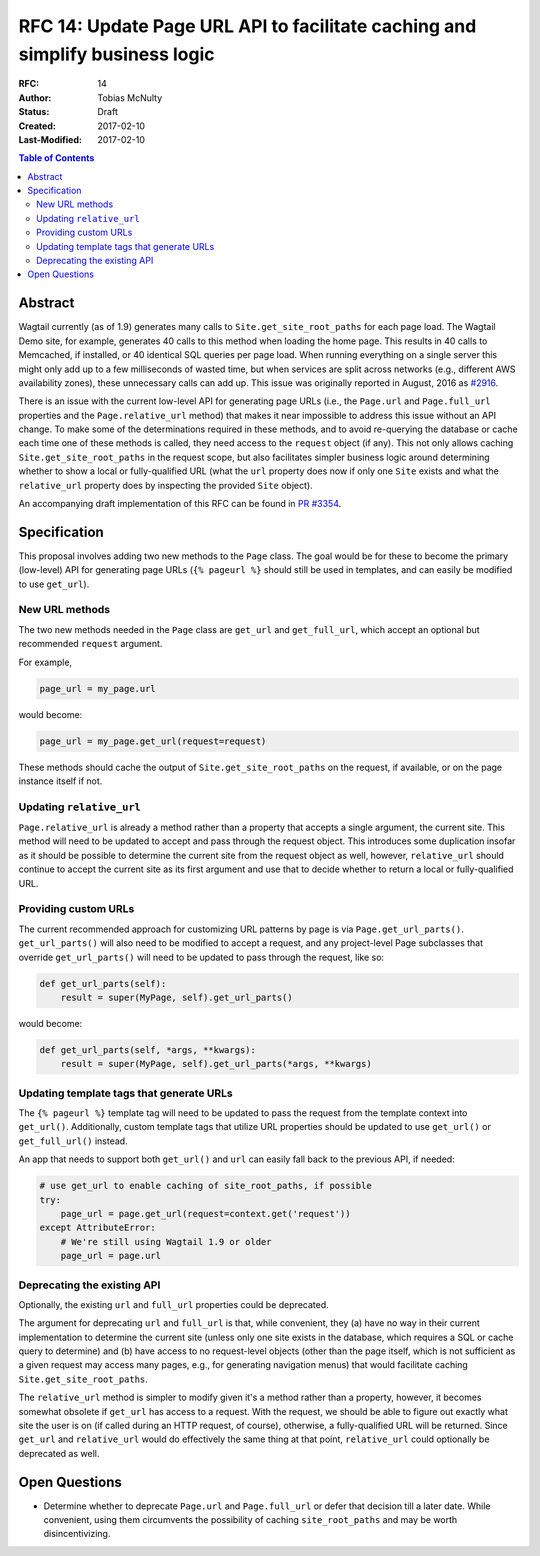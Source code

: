 =============================================================================
RFC 14: Update Page URL API to facilitate caching and simplify business logic
=============================================================================

:RFC: 14
:Author: Tobias McNulty
:Status: Draft
:Created: 2017-02-10
:Last-Modified: 2017-02-10

.. contents:: Table of Contents
   :depth: 3
   :local:

Abstract
========

Wagtail currently (as of 1.9) generates many calls to ``Site.get_site_root_paths``
for each page load. The Wagtail Demo site, for example, generates 40 calls to this
method when loading the home page. This results in 40 calls to Memcached, if installed,
or 40 identical SQL queries per page load. When running everything on a single server
this might only add up to a few milliseconds of wasted time, but when services are
split across networks (e.g., different AWS availability zones), these unnecessary
calls can add up. This issue was originally reported in August, 2016 as
`#2916 <https://github.com/wagtail/wagtail/issues/2916>`_.

There is an issue with the current low-level API for generating page URLs (i.e.,
the ``Page.url`` and ``Page.full_url`` properties and the ``Page.relative_url`` method)
that makes it near impossible to address this issue without an API change. To make
some of the determinations required in these methods, and to avoid re-querying
the database or cache each time one of these methods is called, they need
access to the ``request`` object (if any). This not only allows caching
``Site.get_site_root_paths`` in the request scope, but also facilitates simpler
business logic around determining whether to show a local or fully-qualified URL
(what the ``url`` property does now if only one ``Site`` exists and what the
``relative_url`` property does by inspecting the provided ``Site`` object).

An accompanying draft implementation of this RFC can be found in
`PR #3354 <https://github.com/wagtail/wagtail/pull/3354>`_.

Specification
=============

This proposal involves adding two new methods to the ``Page`` class. The goal
would be for these to become the primary (low-level) API for generating page
URLs (``{% pageurl %}`` should still be used in templates, and can easily be
modified to use ``get_url``).

New URL methods
---------------

The two new methods needed in the ``Page`` class are ``get_url`` and
``get_full_url``, which accept an optional but recommended ``request`` argument.

For example,

.. code-block:: python

    page_url = my_page.url

would become:

.. code-block:: python

    page_url = my_page.get_url(request=request)

These methods should cache the output of ``Site.get_site_root_paths`` on the
request, if available, or on the page instance itself if not.

Updating ``relative_url``
-------------------------

``Page.relative_url`` is already a method rather than a property that accepts
a single argument, the current site. This method will need to be updated to
accept and pass through the request object. This introduces some duplication
insofar as it should be possible to determine the current site from the request
object as well, however, ``relative_url`` should continue to accept the current
site as its first argument and use that to decide whether to return a local or
fully-qualified URL.

Providing custom URLs
---------------------

The current recommended approach for customizing URL patterns by page is via
``Page.get_url_parts()``. ``get_url_parts()`` will also need to be modified to
accept a request, and any project-level Page subclasses that override
``get_url_parts()`` will need to be updated to pass through the request, like so:

.. code-block:: python

    def get_url_parts(self):
    	result = super(MyPage, self).get_url_parts()

would become:

.. code-block:: python

    def get_url_parts(self, *args, **kwargs):
    	result = super(MyPage, self).get_url_parts(*args, **kwargs)

Updating template tags that generate URLs
-----------------------------------------

The ``{% pageurl %}`` template tag will need to be updated to pass the request
from the template context into ``get_url()``. Additionally, custom template
tags that utilize URL properties should be updated to use ``get_url()`` or
``get_full_url()`` instead.

An app that needs to support both ``get_url()`` and ``url`` can easily fall
back to the previous API, if needed:

.. code-block:: python

    # use get_url to enable caching of site_root_paths, if possible
    try:
        page_url = page.get_url(request=context.get('request'))
    except AttributeError:
        # We're still using Wagtail 1.9 or older
        page_url = page.url

Deprecating the existing API
----------------------------

Optionally, the existing ``url`` and ``full_url`` properties could be deprecated.

The argument for deprecating ``url`` and ``full_url`` is that, while convenient,
they (a) have no way in their current implementation to determine the current
site (unless only one site exists in the database, which requires a SQL or
cache query to determine) and (b) have access to no request-level objects (other
than the page itself, which is not sufficient as a given request may access many
pages, e.g., for generating navigation menus) that would facilitate caching
``Site.get_site_root_paths``.

The ``relative_url`` method is simpler to modify given it's a method rather than
a property, however, it becomes somewhat obsolete if ``get_url`` has access to a
request. With the request, we should be able to figure out exactly what site
the user is on (if called during an HTTP request, of course), otherwise, a
fully-qualified URL will be returned. Since ``get_url`` and ``relative_url`` would
do effectively the same thing at that point, ``relative_url`` could optionally
be deprecated as well.

Open Questions
==============

* Determine whether to deprecate ``Page.url`` and ``Page.full_url`` or defer
  that decision till a later date. While convenient, using them circumvents the
  possibility of caching ``site_root_paths`` and may be worth disincentivizing.
